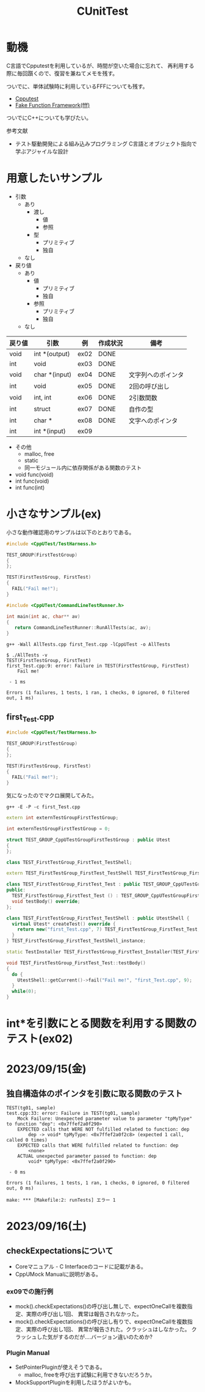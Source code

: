#+title: CUnitTest
#+startup: content

* 動機

C言語でCpputestを利用しているが、時間が空いた場合に忘れて、
再利用する際に毎回躓くので、復習を兼ねてメモを残す。

ついでに、単体試験時に利用しているFFFについても残す。

- [[https://cpputest.github.io/][Cpputest]]
- [[https://github.com/meekrosoft/fff][Fake Function Framework(fff)]]


ついでにC++についても学びたい。

参考文献

- テスト駆動開発による組み込みプログラミング C言語とオブジェクト指向で学ぶアジャイルな設計

* 用意したいサンプル

- 引数
  - あり
    - 渡し
      - 値
      - 参照
    - 型
      - プリミティブ
      - 独自
  - なし
- 戻り値
  - あり
    - 値
      - プリミティブ
      - 独自
    - 参照
      - プリミティブ
      - 独自
  - なし


| 戻り値 | 引数          | 例   | 作成状況 | 備考               |
|--------+---------------+------+----------+--------------------|
| void   | int *(output) | ex02 | DONE     |                    |
| int    | void          | ex03 | DONE     |                    |
| void   | char *(input) | ex04 | DONE     | 文字列へのポインタ |
| int    | void          | ex05 | DONE     | 2回の呼び出し      |
| void   | int, int      | ex06 | DONE     | 2引数関数          |
| int    | struct        | ex07 | DONE     | 自作の型           |
| int    | char *        | ex08 | DONE     | 文字へのポインタ   |
| int    | int *(input)  | ex09 |          |                    |



- その他
  - malloc, free
  - static
  - 同一モジュール内に依存関係がある関数のテスト

    

- void func(void)
- int func(void)
- int func(int)



* 小さなサンプル(ex)

小さな動作確認用のサンプルは以下のとおりである。


#+name: first_Test.cpp
#+begin_src cpp
  #include <CppUTest/TestHarness.h>

  TEST_GROUP(FirstTestGroup)
  {
  };

  TEST(FirstTestGroup, FirstTest)
  {
    FAIL("Fail me!");
  }
#+end_src

#+name: AllTests.cpp
#+begin_src cpp
  #include <CppUTest/CommandLineTestRunner.h>

  int main(int ac, char** av)
  {
     return CommandLineTestRunner::RunAllTests(ac, av);
  }
#+end_src

#+name: コンパイルと実行
#+begin_src shell
  g++ -Wall AllTests.cpp first_Test.cpp -lCppUTest -o AllTests
#+end_src

#+begin_example
$ ./AllTests -v
TEST(FirstTestGroup, FirstTest)
first_Test.cpp:9: error: Failure in TEST(FirstTestGroup, FirstTest)
	Fail me!

 - 1 ms

Errors (1 failures, 1 tests, 1 ran, 1 checks, 0 ignored, 0 filtered out, 1 ms)
#+end_example


** first_Test.cpp



#+begin_src cpp
  #include <CppUTest/TestHarness.h>

  TEST_GROUP(FirstTestGroup)
  {
  };

  TEST(FirstTestGroup, FirstTest)
  {
    FAIL("Fail me!");
  }
#+end_src

気になったのでマクロ展開してみた。

#+begin_src shell
  g++ -E -P -c first_Test.cpp
#+end_src

#+begin_src cpp
  extern int externTestGroupFirstTestGroup;

  int externTestGroupFirstTestGroup = 0;

  struct TEST_GROUP_CppUTestGroupFirstTestGroup : public Utest
  {
  };

  class TEST_FirstTestGroup_FirstTest_TestShell;

  extern TEST_FirstTestGroup_FirstTest_TestShell TEST_FirstTestGroup_FirstTest_TestShell_instance;

  class TEST_FirstTestGroup_FirstTest_Test : public TEST_GROUP_CppUTestGroupFirstTestGroup {
  public:
    TEST_FirstTestGroup_FirstTest_Test () : TEST_GROUP_CppUTestGroupFirstTestGroup () {}
    void testBody() override;
  };

  class TEST_FirstTestGroup_FirstTest_TestShell : public UtestShell {
    virtual Utest* createTest() override {
      return new("first_Test.cpp", 7) TEST_FirstTestGroup_FirstTest_Test;
    }
  } TEST_FirstTestGroup_FirstTest_TestShell_instance;

  static TestInstaller TEST_FirstTestGroup_FirstTest_Installer(TEST_FirstTestGroup_FirstTest_TestShell_instance, "FirstTestGroup", "FirstTest", "first_Test.cpp",7);

  void TEST_FirstTestGroup_FirstTest_Test::testBody()
  {
    do {
      UtestShell::getCurrent()->fail("Fail me!", "first_Test.cpp", 9);
    }
    while(0);
  }
#+end_src

* int*を引数にとる関数を利用する関数のテスト(ex02)

* 2023/09/15(金)

** 独自構造体のポインタを引数に取る関数のテスト

#+begin_example
TEST(tg01, sample)
test.cpp:33: error: Failure in TEST(tg01, sample)
	Mock Failure: Unexpected parameter value to parameter "tpMyType" to function "dep": <0x7ffef2a0f290>
	EXPECTED calls that WERE NOT fulfilled related to function: dep
		dep -> void* tpMyType: <0x7ffef2a0f2c8> (expected 1 call, called 0 times)
	EXPECTED calls that WERE fulfilled related to function: dep
		<none>
	ACTUAL unexpected parameter passed to function: dep
		void* tpMyType: <0x7ffef2a0f290>

 - 0 ms

Errors (1 failures, 1 tests, 1 ran, 1 checks, 0 ignored, 0 filtered out, 0 ms)

make: *** [Makefile:2: runTests] エラー 1
#+end_example



* 2023/09/16(土)
** checkExpectationsについて

- Coreマニュアル - C Interfaceのコードに記載がある。
- CppUMock Manualに説明がある。
  
*** ex09での施行例

- mock().checkExpectations()の呼び出し無しで、expectOneCallを複数指定、実際の呼び出し1回、
  異常は報告されなかった。
- mock().checkExpectations()の呼び出し有りで、expectOneCallを複数指定、実際の呼び出し1回、
  異常が報告された。クラッシュはしなかった。
  クラッシュした気がするのだが....バージョン違いのためか?

*** Plugin Manual

- SetPointerPluginが使えそうである。
  - malloc, freeを呼び出す試験に利用できないだろうか。
- MockSupportPluginを利用したほうがよいかも。
